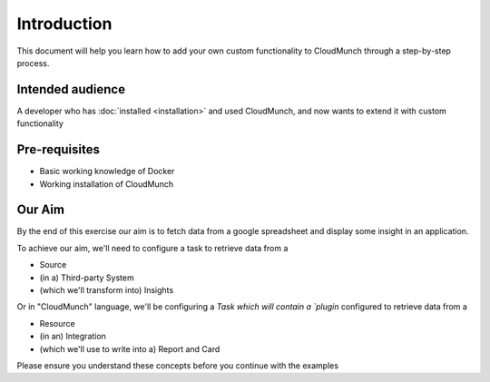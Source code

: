 Introduction
============

This document will help you learn how to add your own custom functionality to CloudMunch through a step-by-step process.

Intended audience
-----------------

A developer who has :doc:`installed <installation>` and used CloudMunch, and now wants to extend it with custom functionality

Pre-requisites
--------------

-  Basic working knowledge of Docker
-  Working installation of CloudMunch

Our Aim
-------

By the end of this exercise our aim is to fetch data from a google spreadsheet and display some insight in an application.

To achieve our aim, we'll need to configure a task to retrieve data from a

-  Source
-  (in a) Third-party System
-  (which we'll transform into) Insights

Or in "CloudMunch" language, we'll be configuring a `Task which will contain a `plugin` configured to retrieve data from a

-  Resource
-  (in an) Integration
-  (which we'll use to write into a) Report and Card

Please ensure you understand these concepts before you continue with the examples